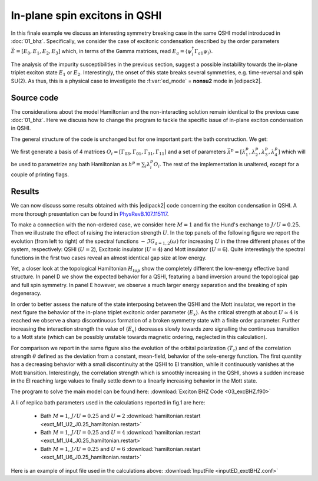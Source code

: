 .. _03_excBHZ:

In-plane spin excitons in QSHI
==========================================================

In this finale example we discuss an interesting symmetry breaking
case in the same QSHI model introduced in :doc:`01_bhz`.
Specifically, we consider the case of excitonic condensation described
by the order  parameters :math:`\vec{E}=[E_0,E_1,E_2,E_3]`  which, in terms of the Gamma
matrices, read :math:`E_a = \langle \psi_i^\dagger \Gamma_{a1} \psi_i
\rangle`.

The analysis of the impurity susceptibilities in the previous section,
suggest a possible instability towards the in-plane triplet exciton
state :math:`E_1` or :math:`E_2`. Interestingly, the onset of this
state breaks several symmetries, e.g. time-reversal and spin SU(2).
As thus, this is a physical case to investigate the :f:var:`ed_mode` =
**nonsu2** mode in |edipack2|. 


Source code
------------------------------

The considerations about the model Hamiltonian and the non-interacting
solution remain identical to the previous case :doc:`01_bhz`. Here we
discuss how to change the program to tackle the specific issue of
in-plane exciton condensation in QSHI.

The general structure of the code is unchanged but for one important
part: the bath construction. We get:

.. code-block:: fortran
   :linenos:

      
   !> Get local Hamiltonian summing over k (one can do better)
   allocate(Hloc(Nso,Nso))
   Hloc = sum(Hk,dim=3)/Lk
   where(abs(dreal(Hloc))<1d-6)Hloc=zero
   !> Set H_{loc} in EDIpack2
   call ed_set_hloc(Hloc)
   !> Get bath dimension and allocate user bath to this size
   ! ~removed~[Nb=ed_get_bath_dimension()]~
   !> Setup the replica bath basis for the case E0EzEx(singlet,tripletZ,tripletX)
   allocate(lambdasym_vector(Nbath,4))
   allocate(Hsym_basis(Nso,Nso,4))
   Hsym_basis(:,:,1)=Gamma5  ;lambdasym_vector(:,1)= Mh
   Hsym_basis(:,:,2)=GammaE0 ;lambdasym_vector(:,2)= sb_field
   Hsym_basis(:,:,3)=GammaEz ;lambdasym_vector(:,3)= sb_field
   Hsym_basis(:,:,4)=GammaEx ;lambdasym_vector(:,4)=-sb_field
   !> Set the replica bath
   call ed_set_Hreplica(Hsym_basis,lambdasym_vector)
   !> Get bath dimension and allocate user bath to this size
   Nb=ed_get_bath_dimension(4)   !(Hsym_basis)
   allocate(Bath(Nb))
   !
   !> Initialize the ED solver (bath is guessed or read from file) 
   call ed_init_solver(bath)


We first generate a basis of 4 matrices
:math:`O_i=[\Gamma_{03},\Gamma_{01},\Gamma_{31},\Gamma_{11}]` and a
set of parameters :math:`\vec{\lambda}^p=[ \lambda^p_1,\lambda^p_2,\lambda^p_3,\lambda^p_4]`
which will be used to parametrize any bath Hamiltonian as :math:`h^p
=\sum_i \lambda_i^p O_i`.
The rest of the implementation is unaltered, except for a couple of
printing flags. 


.. raw:: html

   <hr>

Results
------------------------------

We can now discuss some results obtained with this |edipack2| code concerning the
exciton condensation in QSHI. A more thorough presentation can be found in `PhysRevB.107.115117`_. 

.. _PhysRevB.107.115117: https://journals.aps.org/prb/abstract/10.1103/PhysRevB.107.115117



To make a connection with the non-ordered case,  we consider here :math:`M=1` and fix the Hund's
exchange to :math:`J/U=0.25`. Then we illustrate the effect of raising
the interaction strength :math:`U`.
In the top panels of the following figure we report the evolution
(from left to right) of the spectral functions :math:`-\Im
G_{a=1,2}(\omega)` for increasing :math:`U` in the three different
phases of the system, respectively: QSHI (:math:`U=2`),  Excitonic
insulator (:math:`U=4`)   and Mott insulator  (:math:`U=6`).
Quite interestingly the spectral functions in the first two cases
reveal an almost identical gap size at low energy.

Yet, a closer look at the topological Hamiltonian :math:`H_{top}` show
the completely different the low-energy effective band structure.
In panel D we show the expected behavior for a QSHI, featuring a band inversion
around the topological gap and full spin symmetry. In panel E however,
we observe a much larger energy separation and the breaking of spin
degeneracy.  


.. image:: 03_excBHZ_fig1.svg
   :class: with-border
   :width: 800px




In order to better assess the nature of the state interposing between
the QSHI and the Mott insulator, we report in the next figure the
behavior of the in-plane triplet excitonic order parameter
:math:`\langle E_x \rangle`. As the critical strength at about
:math:`U\simeq 4` is reached we observe a sharp discontinuous
formation of a broken symmetry state with a finite order parameter.
Further increasing the interaction strength the value of
:math:`\langle E_x \rangle` decreases slowly towards zero signalling
the continuous transition to a Mott state (which can be possibly
unstable towards magnetic ordering, neglected in this calculation).

For comparison we report in the same figure also the evolution of the
orbital polarization :math:`\langle T_z\rangle` and of the correlation
strength :math:`\theta` defined as the deviation from a constant,
mean-field, behavior of the sele-energy function.
The first quantity has a decreasing behavior with a small
discontinuity at the QSHI to EI transition, while it continuously
vanishes at the Mott transition. Interestingly, the correlation
strength which is smoothly increasing in the QSHI, shows a sudden
increase in the EI reaching large values to finally settle down to a
linearly increasing  behavior in the Mott state.  




.. image:: 03_excBHZ_fig2.svg
   :class: with-border
   :width: 800px



.. raw:: html

   <hr>


The program to solve the main model can be found here:
:download:`Exciton BHZ Code <03_excBHZ.f90>`

A li of replica bath parameters used in the calculations reported in
fig.1 are here:

  * Bath :math:`M=1`, :math:`J/U=0.25` and :math:`U=2`
    :download:`hamiltonian.restart <exct_M1_U2_J0.25_hamiltonian.restart>`
  * Bath :math:`M=1`, :math:`J/U=0.25` and :math:`U=4`
    :download:`hamiltonian.restart <exct_M1_U4_J0.25_hamiltonian.restart>`
  * Bath :math:`M=1`, :math:`J/U=0.25` and :math:`U=6`
    :download:`hamiltonian.restart <exct_M1_U6_J0.25_hamiltonian.restart>`

Here is an example of input file used in the calculations above:  :download:`InputFile <inputED_exctBHZ.conf>`




